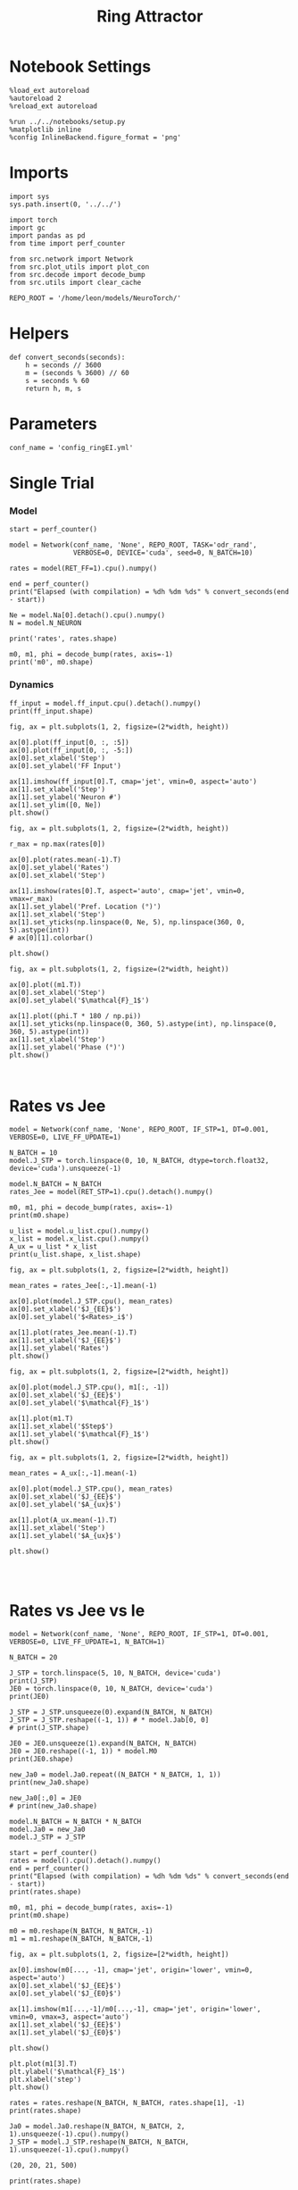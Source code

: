 #+STARTUP: fold
#+TITLE:  Ring Attractor
#+PROPERTY: header-args:ipython :results both :exports both :async yes :session multiring :kernel torch

* Notebook Settings

#+begin_src ipython
  %load_ext autoreload
  %autoreload 2
  %reload_ext autoreload

  %run ../../notebooks/setup.py
  %matplotlib inline
  %config InlineBackend.figure_format = 'png'
#+end_src

#+RESULTS:
: The autoreload extension is already loaded. To reload it, use:
:   %reload_ext autoreload
: Python exe
: /home/leon/mambaforge/envs/torch/bin/python

* Imports

#+begin_src ipython
  import sys
  sys.path.insert(0, '../../')

  import torch
  import gc
  import pandas as pd
  from time import perf_counter

  from src.network import Network
  from src.plot_utils import plot_con
  from src.decode import decode_bump
  from src.utils import clear_cache

  REPO_ROOT = '/home/leon/models/NeuroTorch/'
#+end_src

#+RESULTS:
* Helpers

#+begin_src ipython
  def convert_seconds(seconds):
      h = seconds // 3600
      m = (seconds % 3600) // 60
      s = seconds % 60
      return h, m, s
#+end_src

#+RESULTS:

* Parameters

#+begin_src ipython
  conf_name = 'config_ringEI.yml'
#+end_src

#+RESULTS:

* Single Trial
*** Model

#+begin_src ipython
  start = perf_counter()

  model = Network(conf_name, 'None', REPO_ROOT, TASK='odr_rand',
                  VERBOSE=0, DEVICE='cuda', seed=0, N_BATCH=10)
  
  rates = model(RET_FF=1).cpu().numpy()

  end = perf_counter()
  print("Elapsed (with compilation) = %dh %dm %ds" % convert_seconds(end - start))

  Ne = model.Na[0].detach().cpu().numpy()
  N = model.N_NEURON

  print('rates', rates.shape)
#+end_src

#+RESULTS:
: torch.Size([10, 500])
: Elapsed (with compilation) = 0h 0m 8s
: rates (10, 21, 500)

#+RESULTS:

#+begin_src ipython
  m0, m1, phi = decode_bump(rates, axis=-1)
  print('m0', m0.shape)
#+end_src

#+RESULTS:
: m0 (10, 21)

*** Dynamics

#+begin_src ipython
  ff_input = model.ff_input.cpu().detach().numpy()
  print(ff_input.shape)

  fig, ax = plt.subplots(1, 2, figsize=(2*width, height))
  
  ax[0].plot(ff_input[0, :, :5])
  ax[0].plot(ff_input[0, :, -5:])
  ax[0].set_xlabel('Step')
  ax[0].set_ylabel('FF Input')

  ax[1].imshow(ff_input[0].T, cmap='jet', vmin=0, aspect='auto')
  ax[1].set_xlabel('Step')
  ax[1].set_ylabel('Neuron #')
  ax[1].set_ylim([0, Ne])
  plt.show()
#+end_src

#+RESULTS:
:RESULTS:
: (10, 11500, 500)
[[file:./.ob-jupyter/2029fee36c133b09e72eef35f87265fc588dfd19.png]]
:END:

#+begin_src ipython
  fig, ax = plt.subplots(1, 2, figsize=(2*width, height))

  r_max = np.max(rates[0])

  ax[0].plot(rates.mean(-1).T)
  ax[0].set_ylabel('Rates')
  ax[0].set_xlabel('Step')

  ax[1].imshow(rates[0].T, aspect='auto', cmap='jet', vmin=0, vmax=r_max)
  ax[1].set_ylabel('Pref. Location (°)')
  ax[1].set_xlabel('Step')
  ax[1].set_yticks(np.linspace(0, Ne, 5), np.linspace(360, 0, 5).astype(int))
  # ax[0][1].colorbar()

  plt.show()
#+end_src

#+RESULTS:
[[file:./.ob-jupyter/0a7bb8b3f07ca8d109dea3a87326756173c72c43.png]]

#+begin_src ipython
  fig, ax = plt.subplots(1, 2, figsize=(2*width, height))
  
  ax[0].plot((m1.T))
  ax[0].set_xlabel('Step')
  ax[0].set_ylabel('$\mathcal{F}_1$')

  ax[1].plot((phi.T * 180 / np.pi))
  ax[1].set_yticks(np.linspace(0, 360, 5).astype(int), np.linspace(0, 360, 5).astype(int))
  ax[1].set_xlabel('Step')
  ax[1].set_ylabel('Phase (°)')
  plt.show()
#+end_src

#+RESULTS:
[[file:./.ob-jupyter/df56c10636732b6a10bf80a35b66243958d7e1ef.png]]

#+begin_src ipython

#+end_src

#+RESULTS:

* Rates vs Jee

#+begin_src ipython
  model = Network(conf_name, 'None', REPO_ROOT, IF_STP=1, DT=0.001, VERBOSE=0, LIVE_FF_UPDATE=1)
#+end_src

#+RESULTS:

#+begin_src ipython
  N_BATCH = 10
  model.J_STP = torch.linspace(0, 10, N_BATCH, dtype=torch.float32, device='cuda').unsqueeze(-1)
  
  model.N_BATCH = N_BATCH
  rates_Jee = model(RET_STP=1).cpu().detach().numpy()
#+end_src

#+RESULTS:

#+begin_src ipython
  m0, m1, phi = decode_bump(rates, axis=-1)
  print(m0.shape)
#+end_src

#+RESULTS:
: (20, 20, 20)

#+begin_src ipython
  u_list = model.u_list.cpu().numpy()
  x_list = model.x_list.cpu().numpy()
  A_ux = u_list * x_list
  print(u_list.shape, x_list.shape)
#+end_src

#+RESULTS:
: (10, 21, 500) (10, 21, 500)

#+begin_src ipython
  fig, ax = plt.subplots(1, 2, figsize=[2*width, height])
  
  mean_rates = rates_Jee[:,-1].mean(-1)

  ax[0].plot(model.J_STP.cpu(), mean_rates)
  ax[0].set_xlabel('$J_{EE}$')
  ax[0].set_ylabel('$<Rates>_i$')

  ax[1].plot(rates_Jee.mean(-1).T)
  ax[1].set_xlabel('$J_{EE}$')
  ax[1].set_ylabel('Rates')
  plt.show()
#+end_src

#+RESULTS:
[[file:./.ob-jupyter/e11e14a9cc30d749f65bd420ba32d84c775e3a1c.png]]

#+begin_src ipython
  fig, ax = plt.subplots(1, 2, figsize=[2*width, height])

  ax[0].plot(model.J_STP.cpu(), m1[:, -1])
  ax[0].set_xlabel('$J_{EE}$')
  ax[0].set_ylabel('$\mathcal{F}_1$')
  
  ax[1].plot(m1.T)
  ax[1].set_xlabel('$Step$')
  ax[1].set_ylabel('$\mathcal{F}_1$')
  plt.show()
#+end_src

#+RESULTS:
:RESULTS:
# [goto error]
#+begin_example
  ---------------------------------------------------------------------------
  ValueError                                Traceback (most recent call last)
  Cell In[202], line 3
        1 fig, ax = plt.subplots(1, 2, figsize=[2*width, height])
  ----> 3 ax[0].plot(model.J_STP.cpu(), m1[:, -1])
        4 ax[0].set_xlabel('$J_{EE}$')
        5 ax[0].set_ylabel('$\mathcal{F}_1$')

  File ~/mambaforge/envs/torch/lib/python3.10/site-packages/matplotlib/axes/_axes.py:1721, in Axes.plot(self, scalex, scaley, data, *args, **kwargs)
     1478 """
     1479 Plot y versus x as lines and/or markers.
     1480 
     (...)
     1718 (``'green'``) or hex strings (``'#008000'``).
     1719 """
     1720 kwargs = cbook.normalize_kwargs(kwargs, mlines.Line2D)
  -> 1721 lines = [*self._get_lines(self, *args, data=data, **kwargs)]
     1722 for line in lines:
     1723     self.add_line(line)

  File ~/mambaforge/envs/torch/lib/python3.10/site-packages/matplotlib/axes/_base.py:303, in _process_plot_var_args.__call__(self, axes, data, *args, **kwargs)
      301     this += args[0],
      302     args = args[1:]
  --> 303 yield from self._plot_args(
      304     axes, this, kwargs, ambiguous_fmt_datakey=ambiguous_fmt_datakey)

  File ~/mambaforge/envs/torch/lib/python3.10/site-packages/matplotlib/axes/_base.py:499, in _process_plot_var_args._plot_args(self, axes, tup, kwargs, return_kwargs, ambiguous_fmt_datakey)
      496     axes.yaxis.update_units(y)
      498 if x.shape[0] != y.shape[0]:
  --> 499     raise ValueError(f"x and y must have same first dimension, but "
      500                      f"have shapes {x.shape} and {y.shape}")
      501 if x.ndim > 2 or y.ndim > 2:
      502     raise ValueError(f"x and y can be no greater than 2D, but have "
      503                      f"shapes {x.shape} and {y.shape}")

  ValueError: x and y must have same first dimension, but have shapes torch.Size([10, 1]) and (20, 20)
#+end_example
[[file:./.ob-jupyter/ed329e5e73b4a2155bc02a9f6c9827cc39687c2e.png]]
:END:

#+begin_src ipython
  fig, ax = plt.subplots(1, 2, figsize=[2*width, height])

  mean_rates = A_ux[:,-1].mean(-1) 

  ax[0].plot(model.J_STP.cpu(), mean_rates)
  ax[0].set_xlabel('$J_{EE}$')
  ax[0].set_ylabel('$A_{ux}$')

  ax[1].plot(A_ux.mean(-1).T)
  ax[1].set_xlabel('Step')
  ax[1].set_ylabel('$A_{ux}$')

  plt.show()

#+end_src

#+RESULTS:
[[file:./.ob-jupyter/badea2e926864357c7b269a7c0508de9c4804215.png]]

#+begin_src ipython

#+end_src

#+RESULTS:

* Rates vs Jee vs Ie

#+begin_src ipython
  model = Network(conf_name, 'None', REPO_ROOT, IF_STP=1, DT=0.001, VERBOSE=0, LIVE_FF_UPDATE=1, N_BATCH=1)
#+end_src

#+RESULTS:

#+begin_src ipython
  N_BATCH = 20

  J_STP = torch.linspace(5, 10, N_BATCH, device='cuda')
  print(J_STP)
  JE0 = torch.linspace(0, 10, N_BATCH, device='cuda')
  print(JE0)
  
  J_STP = J_STP.unsqueeze(0).expand(N_BATCH, N_BATCH) 
  J_STP = J_STP.reshape((-1, 1)) # * model.Jab[0, 0]
  # print(J_STP.shape)

  JE0 = JE0.unsqueeze(1).expand(N_BATCH, N_BATCH)
  JE0 = JE0.reshape((-1, 1)) * model.M0
  print(JE0.shape)

  new_Ja0 = model.Ja0.repeat((N_BATCH * N_BATCH, 1, 1))
  print(new_Ja0.shape)

  new_Ja0[:,0] = JE0
  # print(new_Ja0.shape)
#+end_src

#+RESULTS:
: tensor([ 5.0000,  5.2632,  5.5263,  5.7895,  6.0526,  6.3158,  6.5789,  6.8421,
:          7.1053,  7.3684,  7.6316,  7.8947,  8.1579,  8.4211,  8.6842,  8.9474,
:          9.2105,  9.4737,  9.7368, 10.0000], device='cuda:0')
: tensor([ 0.0000,  0.5263,  1.0526,  1.5789,  2.1053,  2.6316,  3.1579,  3.6842,
:          4.2105,  4.7368,  5.2632,  5.7895,  6.3158,  6.8421,  7.3684,  7.8947,
:          8.4211,  8.9474,  9.4737, 10.0000], device='cuda:0')
: torch.Size([400, 1])
: torch.Size([400, 2, 1])

#+begin_src ipython
  model.N_BATCH = N_BATCH * N_BATCH
  model.Ja0 = new_Ja0
  model.J_STP = J_STP

  start = perf_counter()
  rates = model().cpu().detach().numpy()
  end = perf_counter()
  print("Elapsed (with compilation) = %dh %dm %ds" % convert_seconds(end - start))
  print(rates.shape)
#+end_src
#+RESULTS:
: Elapsed (with compilation) = 0h 0m 11s
: (400, 21, 500)

#+begin_src ipython
  m0, m1, phi = decode_bump(rates, axis=-1)
  print(m0.shape)

  m0 = m0.reshape(N_BATCH, N_BATCH,-1)
  m1 = m1.reshape(N_BATCH, N_BATCH,-1)
#+end_src

#+RESULTS:
: (400, 21)

#+begin_src ipython
  fig, ax = plt.subplots(1, 2, figsize=[2*width, height])

  ax[0].imshow(m0[..., -1], cmap='jet', origin='lower', vmin=0, aspect='auto')
  ax[0].set_xlabel('$J_{EE}$')
  ax[0].set_ylabel('$J_{E0}$')

  ax[1].imshow(m1[...,-1]/m0[...,-1], cmap='jet', origin='lower', vmin=0, vmax=3, aspect='auto')
  ax[1].set_xlabel('$J_{EE}$')
  ax[1].set_ylabel('$J_{E0}$')

  plt.show()
#+end_src

#+RESULTS:
[[file:./.ob-jupyter/69caddf66ad4bae1dd8d5ea4ae7cd131d453c4ca.png]]

#+begin_src ipython
  plt.plot(m1[3].T)
  plt.ylabel('$\mathcal{F}_1$')
  plt.xlabel('step')
  plt.show()
#+end_src

#+RESULTS:
[[file:./.ob-jupyter/a0341d89d34bf3c6a257bd204c0d723506a3a93b.png]]

#+begin_src ipython
  rates = rates.reshape(N_BATCH, N_BATCH, rates.shape[1], -1)
  print(rates.shape)

  Ja0 = model.Ja0.reshape(N_BATCH, N_BATCH, 2, 1).unsqueeze(-1).cpu().numpy()
  J_STP = model.J_STP.reshape(N_BATCH, N_BATCH, 1).unsqueeze(-1).cpu().numpy()
#+end_src

 #+RESULTS:
 : (20, 20, 21, 500)

#+begin_src ipython
  print(rates.shape)
#+end_src

 #+RESULTS:
 : (20, 20, 21, 500)

#+begin_src ipython
  fig, ax = plt.subplots(1, 2, figsize=(2*width, height))

  r_max = 30
  
  ax[0].imshow(rates[3, 4].T, aspect='auto', cmap='jet', vmin=0, vmax=r_max, origin='lower')
  ax[0].set_ylabel('Neuron #')
  ax[0].set_xlabel('Step')
  ax[0].set_title('$ J_{E0} = %.2f \quad J_{EE}= %.2f$' % (Ja0[-1, 4, 0], J_STP[4, -1]))

  ax[1].imshow(rates[3, -1].T, aspect='auto', cmap='jet', vmin=0, vmax=r_max)
  ax[1].set_ylabel('Pref. Location (°)')
  ax[1].set_xlabel('Step')
  ax[1].set_yticks(np.linspace(0, Ne, 5), np.linspace(360, 0, 5).astype(int))
  ax[1].set_title('$ J_{E0} = %.2f \quad J_{EE}= %.2f$' % (Ja0[3, -1, 0], J_STP[3, -1]))

  plt.show()
#+end_src

#+RESULTS:
[[file:./.ob-jupyter/94299df2a455c067c51f452c8bbb3358ef4dcbdf.png]]

#+begin_src ipython
  J_STP = torch.linspace(5, 10, N_BATCH, device='cuda')
  print(J_STP[-1])
  JE0 = torch.linspace(0, 10, N_BATCH, device='cuda')
  print(JE0[3])

#+end_src

#+RESULTS:
: tensor(10., device='cuda:0')
: tensor(1.5789, device='cuda:0')

* Rates vs Tau fac

#+begin_src ipython
  model = Network(conf_name, 'None', REPO_ROOT, IF_STP=1, DT=0.001, VERBOSE=0, LIVE_FF_UPDATE=1, N_BATCH=1)
#+end_src

#+RESULTS:

#+begin_src ipython
  N_BATCH = 10
  N_INI = 1

  model.TAU_FAC = torch.linspace(0.6, 1.0, N_BATCH, device='cuda')
  model.TAU_FAC = model.TAU_FAC.unsqueeze(0).expand(N_INI, N_BATCH)
  model.TAU_FAC = model.TAU_FAC.reshape((-1,))
  print(model.TAU_FAC.shape)
  
  model.N_BATCH = N_BATCH * N_INI
  rates_fac = model(RET_STP=1).cpu().detach().numpy()
  print(rates_fac.shape)
#+end_src

#+RESULTS:
: torch.Size([10])
: (10, 21, 500)

#+begin_src ipython
  u_list = model.u_list.cpu().numpy()
  x_list = model.x_list.cpu().numpy()
  Aux = u_list * x_list
  print(u_list.shape, x_list.shape)
#+end_src

#+RESULTS:
: (10, 21, 500) (10, 21, 500)

#+begin_src ipython
  fig, ax = plt.subplots(1, 2, figsize=[2*width, height])

  mean_rates = rates_fac[:,-1].mean(-1)

  ax[0].plot(model.TAU_FAC.cpu().numpy()*1000, mean_rates, 'k')
  ax[0].plot(model.TAU_FAC.cpu().numpy()*1000, rates_fac[:, -1, :10], alpha=.25)
  ax[0].set_xlabel('$\\tau_{fac}$')
  ax[0].set_ylabel('$<Rates>_i$')
  
  ax[1].plot(rates_fac.mean(-1).T)
  ax[1].set_xlabel('Step')
  ax[1].set_ylabel('Rates')
  plt.show()
#+end_src

#+RESULTS:
[[file:./.ob-jupyter/37d6568e10fce167a9fc388484b863493bd139e9.png]]

#+begin_src ipython
  fig, ax = plt.subplots(1, 2, figsize=[2*width, height])

  mean_Aux = Aux[:,-1].mean(-1)

  ax[0].plot(model.TAU_FAC.cpu().numpy() * 1000, mean_Aux)
  ax[0].set_xlabel('$\\tau_{fac}$')
  ax[0].set_ylabel('$A_{ux}$')

  ax[1].plot(Aux.mean(-1).T)
  ax[1].set_xlabel('Step')
  ax[1].set_ylabel('$A_{ux}$')

  plt.show()
#+end_src

#+RESULTS:
[[file:./.ob-jupyter/bcddd465cf0904ed11cdc2a8cc1494a66fe87232.png]]

#+begin_src ipython
  m0, m1, phi = decode_bump(rates_fac, axis=-1)
  print(m0.shape)
#+end_src

#+RESULTS:
: (10, 21)

#+begin_src ipython
  fig, ax = plt.subplots(1, 2, figsize=[2*width, height])

  ax[0].plot(model.TAU_FAC.cpu().numpy()*1000, m1[:, -1], 'ok')
  ax[0].set_xlabel('$\\tau_{fac}$')
  ax[0].set_ylabel('$\mathcal{F}_1$')
  
  ax[1].plot(m1.T)
  ax[1].set_xlabel('Step')
  ax[1].set_ylabel('$\mathcal{F}_1$')
  plt.show()
#+end_src

#+RESULTS:
[[file:./.ob-jupyter/a6add8094215f45e08120478f0fcb0e95e9b4b12.png]]

#+RESULTS:

#+begin_src ipython

#+end_src

#+RESULTS:
